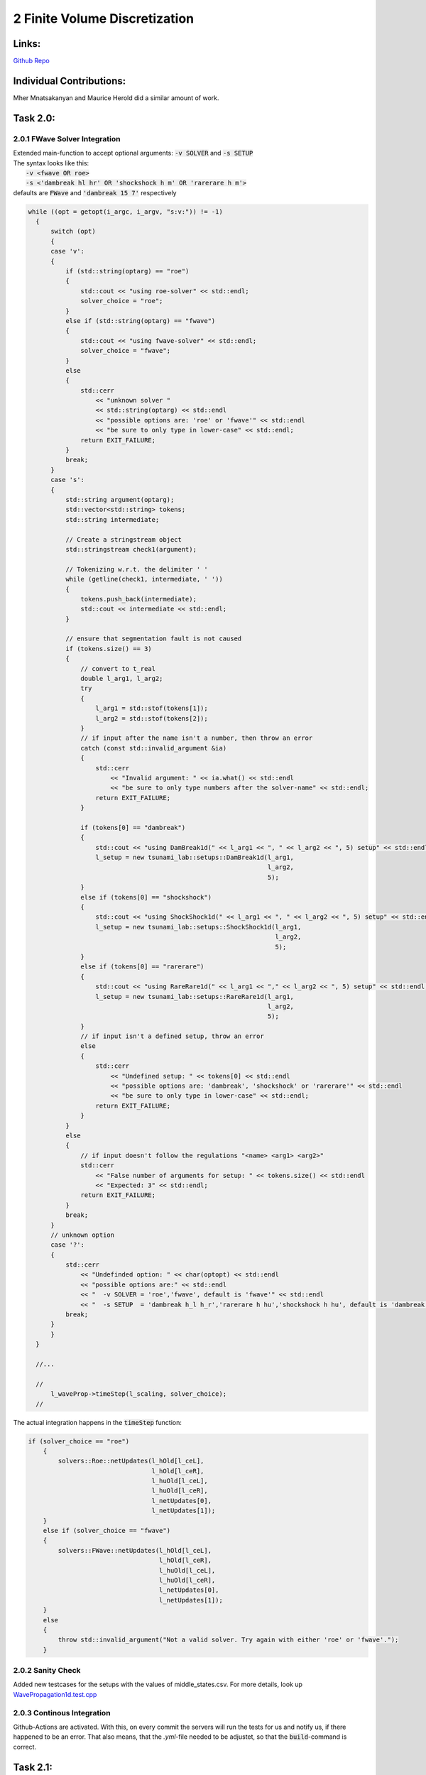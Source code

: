 2 Finite Volume Discretization
==============================

Links:
-----------

`Github Repo <https://github.com/MherMnatsakanyan03/tsunami_lab.git>`_


Individual Contributions:
-------------------------

Mher Mnatsakanyan and Maurice Herold did a similar amount of work.

Task 2.0:
-------------------------

2.0.1 FWave Solver Integration
^^^^^^^^^^^^^^^^^^^^^^^^^^^^^^

| Extended main-function to accept optional arguments: :code:`-v SOLVER` and :code:`-s SETUP`
| The syntax looks like this:
|   :code:`-v <fwave OR roe>`
|   :code:`-s <'dambreak hl hr' OR 'shockshock h m' OR 'rarerare h m'>`
| defaults are :code:`FWave` and :code:`'dambreak 15 7'` respectively

.. code:: c++

  while ((opt = getopt(i_argc, i_argv, "s:v:")) != -1)
    {
        switch (opt)
        {
        case 'v':
        {
            if (std::string(optarg) == "roe")
            {
                std::cout << "using roe-solver" << std::endl;
                solver_choice = "roe";
            }
            else if (std::string(optarg) == "fwave")
            {
                std::cout << "using fwave-solver" << std::endl;
                solver_choice = "fwave";
            }
            else
            {
                std::cerr
                    << "unknown solver "
                    << std::string(optarg) << std::endl
                    << "possible options are: 'roe' or 'fwave'" << std::endl
                    << "be sure to only type in lower-case" << std::endl;
                return EXIT_FAILURE;
            }
            break;
        }
        case 's':
        {
            std::string argument(optarg);
            std::vector<std::string> tokens;
            std::string intermediate;

            // Create a stringstream object
            std::stringstream check1(argument);

            // Tokenizing w.r.t. the delimiter ' '
            while (getline(check1, intermediate, ' '))
            {
                tokens.push_back(intermediate);
                std::cout << intermediate << std::endl;
            }

            // ensure that segmentation fault is not caused
            if (tokens.size() == 3)
            {
                // convert to t_real
                double l_arg1, l_arg2;
                try
                {
                    l_arg1 = std::stof(tokens[1]);
                    l_arg2 = std::stof(tokens[2]);
                }
                // if input after the name isn't a number, then throw an error
                catch (const std::invalid_argument &ia)
                {
                    std::cerr
                        << "Invalid argument: " << ia.what() << std::endl
                        << "be sure to only type numbers after the solver-name" << std::endl;
                    return EXIT_FAILURE;
                }

                if (tokens[0] == "dambreak")
                {
                    std::cout << "using DamBreak1d(" << l_arg1 << ", " << l_arg2 << ", 5) setup" << std::endl;
                    l_setup = new tsunami_lab::setups::DamBreak1d(l_arg1,
                                                                  l_arg2,
                                                                  5);
                }
                else if (tokens[0] == "shockshock")
                {
                    std::cout << "using ShockShock1d(" << l_arg1 << ", " << l_arg2 << ", 5) setup" << std::endl;
                    l_setup = new tsunami_lab::setups::ShockShock1d(l_arg1,
                                                                    l_arg2,
                                                                    5);
                }
                else if (tokens[0] == "rarerare")
                {
                    std::cout << "using RareRare1d(" << l_arg1 << "," << l_arg2 << ", 5) setup" << std::endl;
                    l_setup = new tsunami_lab::setups::RareRare1d(l_arg1,
                                                                  l_arg2,
                                                                  5);
                }
                // if input isn't a defined setup, throw an error
                else
                {
                    std::cerr
                        << "Undefined setup: " << tokens[0] << std::endl
                        << "possible options are: 'dambreak', 'shockshock' or 'rarerare'" << std::endl
                        << "be sure to only type in lower-case" << std::endl;
                    return EXIT_FAILURE;
                }
            }
            else
            {
                // if input doesn't follow the regulations "<name> <arg1> <arg2>"
                std::cerr
                    << "False number of arguments for setup: " << tokens.size() << std::endl
                    << "Expected: 3" << std::endl;
                return EXIT_FAILURE;
            }
            break;
        }
        // unknown option
        case '?':
        {
            std::cerr
                << "Undefinded option: " << char(optopt) << std::endl
                << "possible options are:" << std::endl
                << "  -v SOLVER = 'roe','fwave', default is 'fwave'" << std::endl
                << "  -s SETUP  = 'dambreak h_l h_r','rarerare h hu','shockshock h hu', default is 'dambreak 15 7'" << std::endl;
            break;
        }
        }
    }

    //...

    //
        l_waveProp->timeStep(l_scaling, solver_choice);
    //

The actual integration happens in the :code:`timeStep` function:

.. code:: c++

    if (solver_choice == "roe")
        {
            solvers::Roe::netUpdates(l_hOld[l_ceL],
                                     l_hOld[l_ceR],
                                     l_huOld[l_ceL],
                                     l_huOld[l_ceR],
                                     l_netUpdates[0],
                                     l_netUpdates[1]);
        }
        else if (solver_choice == "fwave")
        {
            solvers::FWave::netUpdates(l_hOld[l_ceL],
                                       l_hOld[l_ceR],
                                       l_huOld[l_ceL],
                                       l_huOld[l_ceR],
                                       l_netUpdates[0],
                                       l_netUpdates[1]);
        }
        else
        {
            throw std::invalid_argument("Not a valid solver. Try again with either 'roe' or 'fwave'.");
        }

2.0.2 Sanity Check
^^^^^^^^^^^^^^^^^^

Added new testcases for the setups with the values of middle_states.csv.
For more details, look up `WavePropagation1d.test.cpp <https://github.com/MherMnatsakanyan03/tsunami_lab/blob/main/src/patches/WavePropagation1d.test.cpp>`_

2.0.3 Continous Integration
^^^^^^^^^^^^^^^^^^^^^^^^^^^

Github-Actions are activated. With this, on every commit the servers will run the tests for us and notify us, if there happened to be an error.
That also means, that the *.yml*-file needed to be adjustet, so that the :code:`build`-command is correct.

Task 2.1:
-------------------------

2.1.1 shock-shock and rare-rare setups
^^^^^^^^^^^^^^^^^^^^^^^^^^^^^^^^^^^^^^

The implementation is almost identical to the dam-break, except that instead of the height we have the deciding parameter for a reversed sign in at the momentum:

.. code:: c++

    tsunami_lab::t_real tsunami_lab::setups::ShockShock1d::getMomentumX(t_real i_x,
                                                                    t_real) const
    {
    if (i_x < m_locationCenter)
    {
        return m_momentum;
    }
    else
    {
        return -(m_momentum);
    }
    }



2.1.2 influence of height/momentum on shock-shock and rare-rare setups
^^^^^^^^^^^^^^^^^^^^^^^^^^^^^^^^^^^^^^^^^^^^^^^^^^^^^^^^^^^^^^^^^^^^^^

We were able to observe that changing the momentum doesn't affect the speed of the wave. The speed in this case
is the jump on the x-axis over one frame-change. On the other hand, changing the height does have an effect on
the speed.
This also matches the expectations, since the math is suggesting that the momentum gets cancled out:

.. math::
  h_r &= h_l\ \land\ hu_r = -hu_l\ \Rightarrow\ u_r = -u_l \\
  h &= \frac{1}{2}(h_l+h_r) = h_l = h_r \\
  u &= \frac{u_l \sqrt{h_l} + u_r \sqrt{h_r}}{\sqrt{h_l}+\sqrt{h_r}} = \frac{u_l \sqrt{h_l} - u_l \sqrt{h_l}}{2\sqrt{h_l}} = 0 \\
  \lambda_{1,2} &= 0 \pm \sqrt{gh}

|pic1| |pic2|

.. |pic1| image:: _static/content/images/week2/Shock_10_50-1.png
   :width: 45%

.. |pic2| image:: _static/content/images/week2/Shock_10_50-2.png
   :width: 45%

Shock-Shock problem with h=10 and m=50 -> u=5 in two following timeframes.

|pic3| |pic4|

.. |pic3| image:: _static/content/images/week2/Shock_10_100-1.png
   :width: 45%

.. |pic4| image:: _static/content/images/week2/Shock_10_100-2.png
   :width: 45%

Shock-Shock problem with h=10 and m=100 -> u=10 in two following timeframes.

|pic5| |pic6|

.. |pic5| image:: _static/content/images/week2/Shock_40_200-1.png
   :width: 45%

.. |pic6| image:: _static/content/images/week2/Shock_40_200-2.png
   :width: 45%

Shock-Shock problem with h=40 and m=200 -> u=5 in two following timeframes.


Task 2.2:
-------------------------


2.2.1 influence of hl/hr on dambreak-momentum
^^^^^^^^^^^^^^^^^^^^^^^^^^^^^^^^^^^^^^^^^^^^^

| The momentum is larger, the larger the initial difference in height is.
| The shock-wave seems slower the larger the initial height difference is.

|pic7| |pic8|

.. |pic7| image:: _static/content/images/week2/db_50_10-1.png
   :width: 45%

.. |pic8| image:: _static/content/images/week2/db_50_10-2.png
   :width: 45%

Dam-Break problem with h_r=50 and h_r=10 in two following timeframes.

|pic9| |pic10|

.. |pic9| image:: _static/content/images/week2/db_50_40-1.png
   :width: 45%

.. |pic10| image:: _static/content/images/week2/db_50_40-2.png
   :width: 45%

Dam-Break problem with h_r=50 and h_r=40 in two following timeframes.

2.2.2 Village Evacuation Time
^^^^^^^^^^^^^^^^^^^^^^^^^^^^^

| The simulation showed the shock-wave moving to the edge from frame 4 to 11. This means that out of the :math:`1.25s` it took the wave :math:`\frac{4}{11}`th of that time to move :math:`4.75m`. 
|   :math:`t = \frac{4}{11} \cdot 1.25s = 0.45s`
| That makes the speed roughly :math:`v_{shock wave} \approx \frac{4.75m}{0.45s} \approx 11.6 \frac{m}{s} \approx 41.76 \frac{km}{h}`.

And it should arrive at the village after :math:`t_{evacuation} = \frac{25km}{41.76 \frac{km}{h}} = 0.6 h \approx 36 min`.

It should be noted, that the simulation so far does not consider :math:`hu_{r}=0.7`

Mathematically, the answer should look like this:

.. math::

  s_{village} &= 25km \\\\
  q_l &= \begin{bmatrix} 14 \\ 0 \end{bmatrix},\ q_r = \begin{bmatrix} 3.5 \\ 0.7 \end{bmatrix}\\
  u_r &= \frac{hu_r}{h_r} = \frac{0.7}{3.5} = 0.2 \frac{m}{s}\\\\
  h^{Roe} &= \frac{1}{2} (h_l + h_r) = \frac{1}{2} (14 + 3.5) = 8.75 m \\
  u^{Roe} &= \frac{u_l \sqrt{h_l} + u_r \sqrt{h_r}}{\sqrt{h_l}+\sqrt{h_r}} = \frac{0 \cdot \sqrt{14} + 0.2 \cdot \sqrt{3.5}}{\sqrt{14}+\sqrt{3.5}} = 0.06667 \frac{m}{s}\\\\
  \lambda_r^{Roe} &= u^{Roe} + \sqrt{gh^{Roe}} = 0.06667 + \sqrt{9.80665 \cdot 8.75} = 9.32994 \frac{m}{s} = 33.587784 \frac{km}{h} \\	
  t_{evacuation} &= \frac{s_{village}}{\lambda_r^{Roe}} = \frac{25}{33.587784} = 0.744 h = 44.64 min

The order of magnitude seems correct, which (including the fact that the time was eye-balled) implies possible correctness.